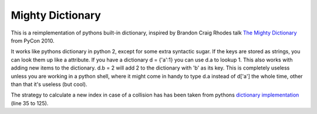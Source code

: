 Mighty Dictionary
=================

This is a reimplementation of pythons built-in dictionary, inspired by Brandon
Craig Rhodes talk `The Mighty Dictionary 
<https://www.youtube.com/watch?v=C4Kc8xzcA68>`_ from PyCon 2010.

It works like pythons dictionary in python 2, except for some extra syntactic sugar. 
If the keys are stored as strings, you can look them up like a attribute. If you have a
dictionary d = {'a':1} you can use d.a to lookup 1.
This also works with adding new items to the dictionary. d.b = 2 will add 2 to
the dictionary with 'b' as its key. This is completely useless unless you are
working in a python shell, where it might come in handy to type d.a instead of
d['a'] the whole time, other than that it's useless (but cool).

The strategy to calculate a new index in case of a collision has has been taken
from pythons `dictionary implementation
<https://hg.python.org/cpython/file/52f68c95e025/Objects/dictobject.c>`_ (line 35 to
125).


